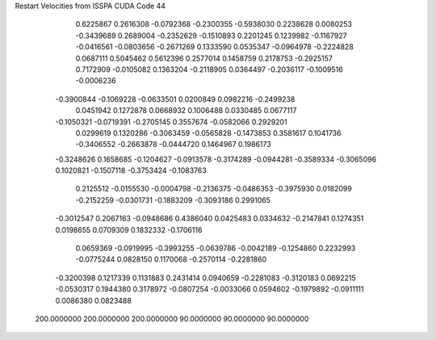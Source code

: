 Restart Velocities from ISSPA CUDA Code
44
   0.6225867   0.2616308  -0.0792368  -0.2300355  -0.5938030   0.2238628
   0.0080253  -0.3439689   0.2689004  -0.2352629  -0.1510893   0.2201245
   0.1239982  -0.1167927  -0.0416561  -0.0803656  -0.2671269   0.1333590
   0.0535347  -0.0964978  -0.2224828   0.0687111   0.5045462   0.5612396
   0.2577014   0.1458759   0.2178753  -0.2925157   0.7172909  -0.0105082
   0.1363204  -0.2118905   0.0364497  -0.2036117  -0.1009516  -0.0006236
  -0.3900844  -0.1069228  -0.0633501   0.0200849   0.0982216  -0.2499238
   0.0451942   0.1272878   0.0668932   0.1006488   0.0330485   0.0677117
  -0.1050321  -0.0719391  -0.2705145   0.3557674  -0.0582066   0.2929201
   0.0299619   0.1320286  -0.3063459  -0.0565828  -0.1473853   0.3581617
   0.1041736  -0.3406552  -0.2663878  -0.0444720   0.1464967   0.1986173
  -0.3248626   0.1658685  -0.1204627  -0.0913578  -0.3174289  -0.0944281
  -0.3589334  -0.3065096   0.1020821  -0.1507118  -0.3753424  -0.1083763
   0.2125512  -0.0155530  -0.0004798  -0.2136375  -0.0486353  -0.3975930
   0.0182099  -0.2152259  -0.0301731  -0.1883209  -0.3093186   0.2991065
  -0.3012547   0.2067163  -0.0948686   0.4386040   0.0425483   0.0334632
  -0.2147841   0.1274351   0.0198655   0.0709309   0.1832332  -0.1706116
   0.0659369  -0.0919995  -0.3993255  -0.0639786  -0.0042189  -0.1254860
   0.2232993  -0.0775244   0.0828150   0.1170068  -0.2570114  -0.2281860
  -0.3200398   0.1217339   0.1131883   0.2431414   0.0940659  -0.2281083
  -0.3120183   0.0692215  -0.0530317   0.1944380   0.3178972  -0.0807254
  -0.0033066   0.0594602  -0.1979892  -0.0911111   0.0086380   0.0823488
 200.0000000 200.0000000 200.0000000  90.0000000  90.0000000  90.0000000
